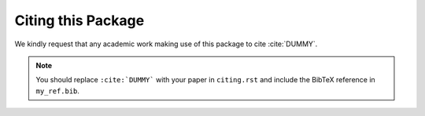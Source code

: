 Citing this Package
===================

We kindly request that any academic work making use of this package to cite
:cite:`DUMMY`.

.. note::

  You should replace ``:cite:`DUMMY``` with your paper in ``citing.rst`` and
  include the BibTeX reference in ``my_ref.bib``.

.. bibliography:: my_ref.bib
   :style: alpha
